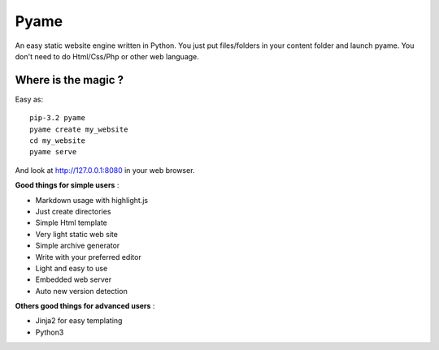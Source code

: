 =====
Pyame
=====

An easy static website engine written in Python.  
You just put files/folders in your content folder and launch pyame.  
You don't need to do Html/Css/Php or other web language.

Where is the magic ?
--------------------

Easy as: ::

	pip-3.2 pyame
	pyame create my_website
	cd my_website
	pyame serve

And look at http://127.0.0.1:8080 in your web browser.

**Good things for simple users** :

- Markdown usage with highlight.js
- Just create directories
- Simple Html template
- Very light static web site
- Simple archive generator
- Write with your preferred editor
- Light and easy to use
- Embedded web server
- Auto new version detection

**Others good things for advanced users** :

- Jinja2 for easy templating
- Python3
